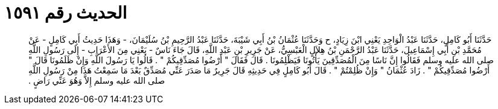 
= الحديث رقم ١٥٩١

[quote.hadith]
حَدَّثَنَا أَبُو كَامِلٍ، حَدَّثَنَا عَبْدُ الْوَاحِدِ يَعْنِي ابْنَ زِيَادٍ، ح وَحَدَّثَنَا عُثْمَانُ بْنُ أَبِي شَيْبَةَ، حَدَّثَنَا عَبْدُ الرَّحِيمِ بْنُ سُلَيْمَانَ، - وَهَذَا حَدِيثُ أَبِي كَامِلٍ - عَنْ مُحَمَّدِ بْنِ أَبِي إِسْمَاعِيلَ، حَدَّثَنَا عَبْدُ الرَّحْمَنِ بْنُ هِلاَلٍ الْعَبْسِيُّ، عَنْ جَرِيرِ بْنِ عَبْدِ اللَّهِ، قَالَ جَاءَ نَاسٌ - يَعْنِي مِنَ الأَعْرَابِ - إِلَى رَسُولِ اللَّهِ صلى الله عليه وسلم فَقَالُوا إِنَّ نَاسًا مِنَ الْمُصَدِّقِينَ يَأْتُونَا فَيَظْلِمُونَا ‏.‏ قَالَ فَقَالَ ‏"‏ أَرْضُوا مُصَدِّقِيكُمْ ‏"‏ ‏.‏ قَالُوا يَا رَسُولَ اللَّهِ وَإِنْ ظَلَمُونَا قَالَ ‏"‏ أَرْضُوا مُصَدِّقِيكُمْ ‏"‏ ‏.‏ زَادَ عُثْمَانُ ‏"‏ وَإِنْ ظُلِمْتُمْ ‏"‏ ‏.‏ قَالَ أَبُو كَامِلٍ فِي حَدِيثِهِ قَالَ جَرِيرٌ مَا صَدَرَ عَنِّي مُصَدِّقٌ بَعْدَ مَا سَمِعْتُ هَذَا مِنْ رَسُولِ اللَّهِ صلى الله عليه وسلم إِلاَّ وَهُوَ عَنِّي رَاضٍ ‏.‏